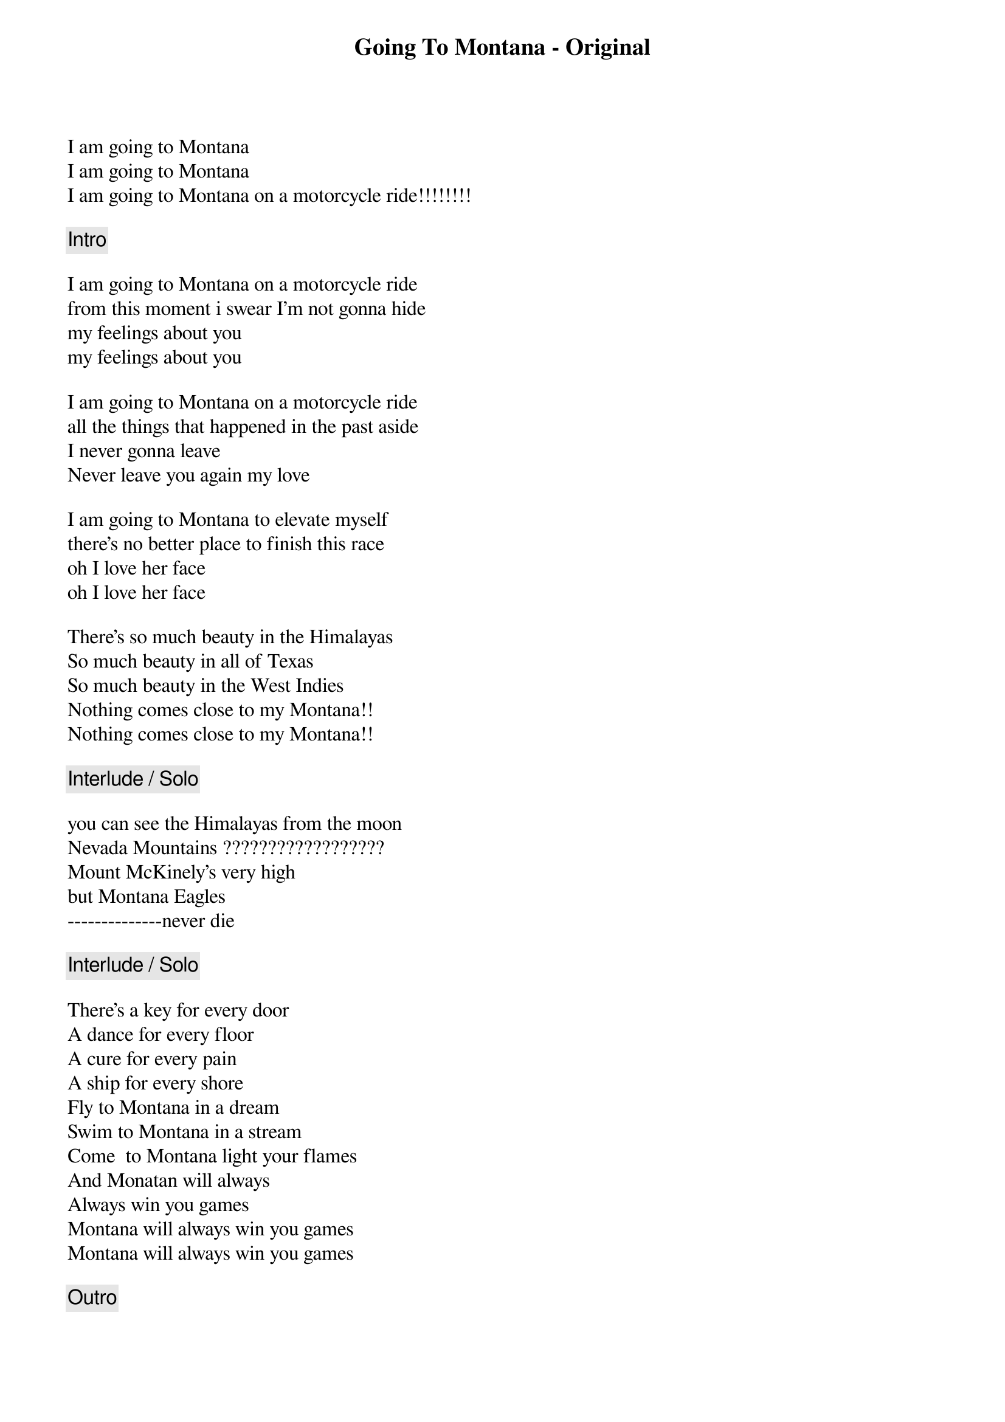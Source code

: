 {title: Going To Montana - Original}
{artist: Michael Sadri}
{key: C}

I am going to Montana
I am going to Montana
I am going to Montana on a motorcycle ride!!!!!!!!

{c: Intro}

I am going to Montana on a motorcycle ride
from this moment i swear I'm not gonna hide
my feelings about you 
my feelings about you

I am going to Montana on a motorcycle ride
all the things that happened in the past aside
I never gonna leave 
Never leave you again my love

I am going to Montana to elevate myself
there's no better place to finish this race
oh I love her face 
oh I love her face

There's so much beauty in the Himalayas
So much beauty in all of Texas
So much beauty in the West Indies
Nothing comes close to my Montana!!
Nothing comes close to my Montana!!

{c: Interlude / Solo}

you can see the Himalayas from the moon
Nevada Mountains ??????????????????
Mount McKinely's very high
but Montana Eagles
--------------never die

{c: Interlude / Solo}

There's a key for every door
A dance for every floor
A cure for every pain
A ship for every shore
Fly to Montana in a dream
Swim to Montana in a stream
Come  to Montana light your flames 
And Monatan will always
Always win you games 
Montana will always win you games 
Montana will always win you games

{c: Outro}

